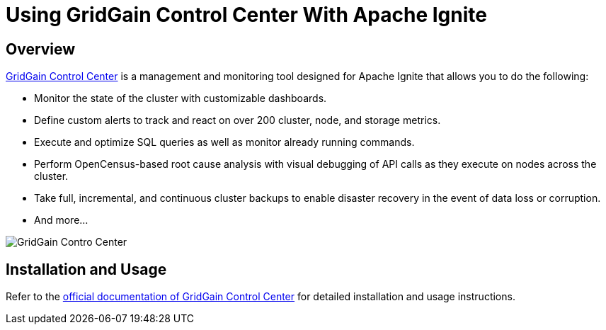 // Licensed to the Apache Software Foundation (ASF) under one or more
// contributor license agreements.  See the NOTICE file distributed with
// this work for additional information regarding copyright ownership.
// The ASF licenses this file to You under the Apache License, Version 2.0
// (the "License"); you may not use this file except in compliance with
// the License.  You may obtain a copy of the License at
//
// http://www.apache.org/licenses/LICENSE-2.0
//
// Unless required by applicable law or agreed to in writing, software
// distributed under the License is distributed on an "AS IS" BASIS,
// WITHOUT WARRANTIES OR CONDITIONS OF ANY KIND, either express or implied.
// See the License for the specific language governing permissions and
// limitations under the License.
= Using GridGain Control Center With Apache Ignite

== Overview

https://www.gridgain.com/products/software/control-center[GridGain Control Center, window=_blank] is a management and
monitoring tool designed for Apache Ignite that allows you to do the following:

* Monitor the state of the cluster with customizable dashboards.
* Define custom alerts to track and react on over 200 cluster, node, and storage metrics.
* Execute and optimize SQL queries as well as monitor already running commands.
* Perform OpenCensus-based root cause analysis with visual debugging of API calls as they execute on nodes across the cluster.
* Take full, incremental, and continuous cluster backups to enable disaster recovery in the event of data loss or corruption.
* And more...

image::images/tools/gg-control-center.png[GridGain Contro Center]

== Installation and Usage

Refer to the https://www.gridgain.com/docs/control-center/latest/overview[official documentation of GridGain Control Center, window=_blank]
for detailed installation and usage instructions.
